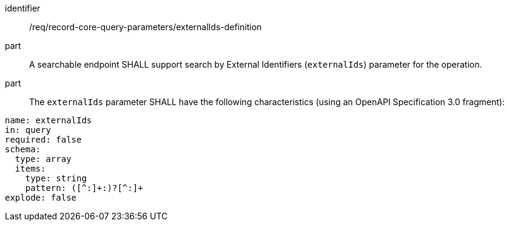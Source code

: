[[req_record-core-query-parameters_externalIds-definition]]

//[width="90%",cols="2,6a"]
//|===
//^|*Requirement {counter:req-id}* |*/req/record-core-query-parameters/externalIds-definition*
//^|A |A searchable endpoint SHALL support search by External Identifiers (`externalIds`) parameter for the operation.
//^|B |The `externalIds` parameter SHALL have the following characteristics (using an OpenAPI Specification 3.0 fragment):
//
//[source,YAML]
//----
//name: externalIds
//in: query
//required: false
//schema:
//  type: array
//  items:
//    type: string
//    pattern: ([^:]+:)?[^:]+
//explode: false
//----
//|===


[requirement]
====
[%metadata]
identifier:: /req/record-core-query-parameters/externalIds-definition
part:: A searchable endpoint SHALL support search by External Identifiers (`externalIds`) parameter for the operation.
part:: The `externalIds` parameter SHALL have the following characteristics (using an OpenAPI Specification 3.0 fragment): +

[source,YAML]
----
name: externalIds
in: query
required: false
schema:
  type: array
  items:
    type: string
    pattern: ([^:]+:)?[^:]+
explode: false
----

====